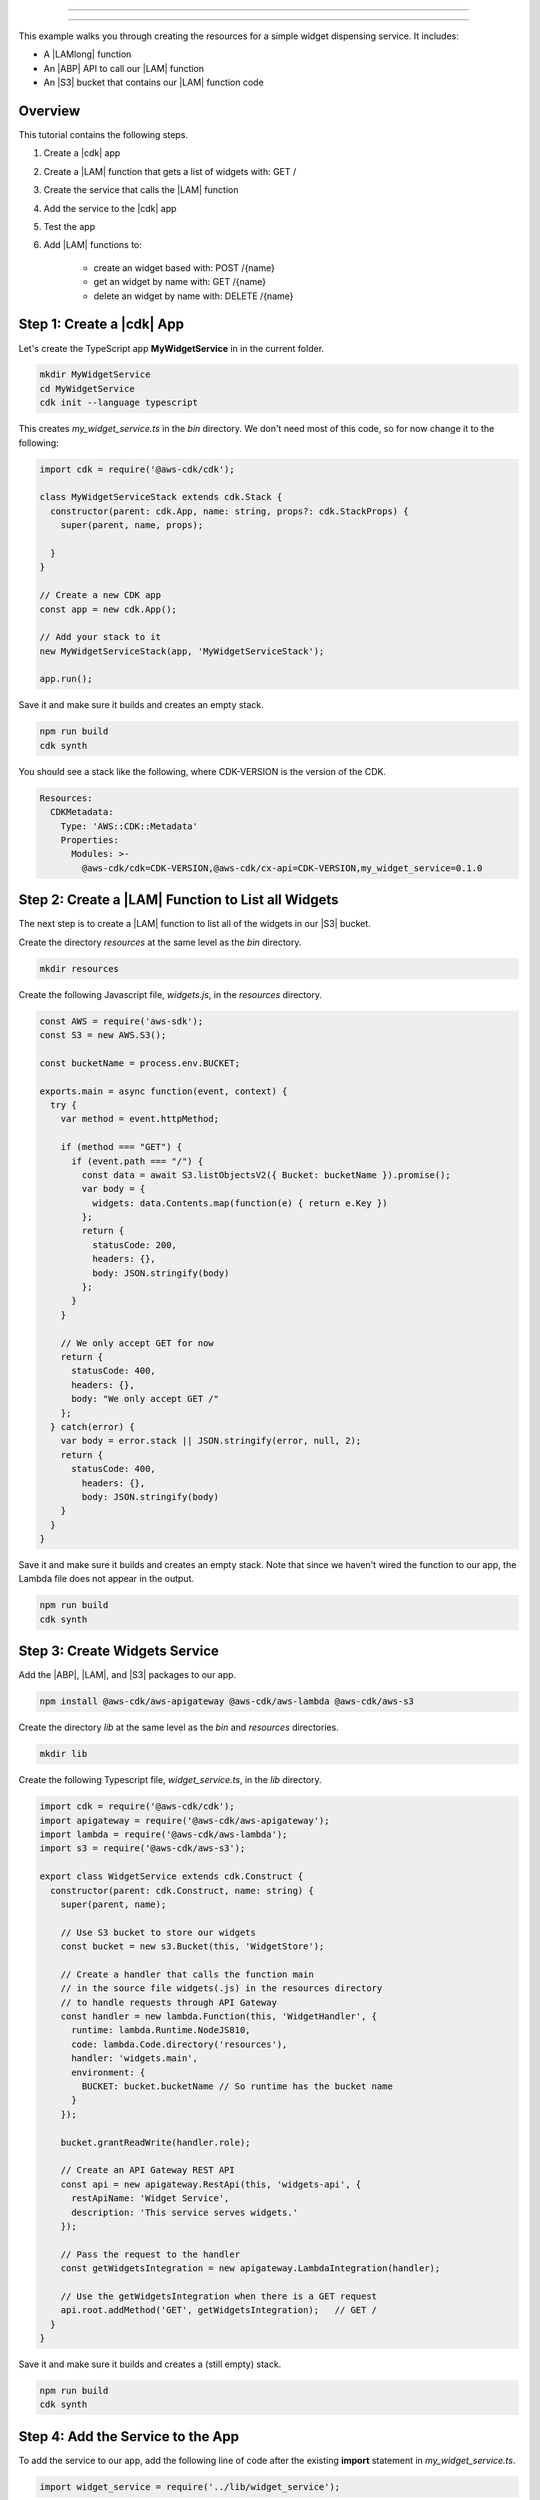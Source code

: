 .. Copyright 2010-2018 Amazon.com, Inc. or its affiliates. All Rights Reserved.

   This work is licensed under a Creative Commons Attribution-NonCommercial-ShareAlike 4.0
   International License (the "License"). You may not use this file except in compliance with the
   License. A copy of the License is located at http://creativecommons.org/licenses/by-nc-sa/4.0/.

   This file is distributed on an "AS IS" BASIS, WITHOUT WARRANTIES OR CONDITIONS OF ANY KIND,
   either express or implied. See the License for the specific language governing permissions and
   limitations under the License.

.. _apples_example:

##############

##############

This example walks you through creating the resources for a simple widget dispensing service.
It includes:

* A |LAMlong| function

* An |ABP| API to call our |LAM| function

* An |S3| bucket that contains our |LAM| function code

.. _overview:

Overview
========

This tutorial contains the following steps.

1. Create a |cdk| app

2. Create a |LAM| function that gets a list of widgets with: GET /

3. Create the service that calls the |LAM| function

4. Add the service to the |cdk| app

5. Test the app

6. Add |LAM| functions to:

    * create an widget based with: POST /{name}
    * get an widget by name with: GET /{name}
    * delete an widget by name with: DELETE /{name}

.. _create_app:

Step 1: Create a |cdk| App
==========================

Let's create the TypeScript app **MyWidgetService** in in the current folder.

.. code-block:: sh

    mkdir MyWidgetService
    cd MyWidgetService
    cdk init --language typescript

This creates *my_widget_service.ts* in the *bin* directory.
We don't need most of this code,
so for now change it to the following:

.. code-block:: ts

    import cdk = require('@aws-cdk/cdk');

    class MyWidgetServiceStack extends cdk.Stack {
      constructor(parent: cdk.App, name: string, props?: cdk.StackProps) {
        super(parent, name, props);

      }
    }

    // Create a new CDK app
    const app = new cdk.App();

    // Add your stack to it
    new MyWidgetServiceStack(app, 'MyWidgetServiceStack');

    app.run();

Save it and make sure it builds and creates an empty stack.

.. code-block:: sh

    npm run build
    cdk synth

You should see a stack like the following,
where CDK-VERSION is the version of the CDK.

.. code-block:: sh

    Resources:
      CDKMetadata:
        Type: 'AWS::CDK::Metadata'
        Properties:
          Modules: >-
            @aws-cdk/cdk=CDK-VERSION,@aws-cdk/cx-api=CDK-VERSION,my_widget_service=0.1.0

.. _create_lambda_functions:

Step 2: Create a |LAM| Function to List all Widgets
===================================================

The next step is to create a |LAM| function to list all of the widgets in our
|S3| bucket.

Create the directory *resources* at the same level as the *bin* directory.

.. code-block:: sh

    mkdir resources

Create the following Javascript file, *widgets.js*,
in the *resources* directory.

.. code-block:: js

    const AWS = require('aws-sdk');
    const S3 = new AWS.S3();

    const bucketName = process.env.BUCKET;

    exports.main = async function(event, context) {
      try {
        var method = event.httpMethod;

        if (method === "GET") {
          if (event.path === "/") {
            const data = await S3.listObjectsV2({ Bucket: bucketName }).promise();
            var body = {
              widgets: data.Contents.map(function(e) { return e.Key })
            };
            return {
              statusCode: 200,
              headers: {},
              body: JSON.stringify(body)
            };
          }
        }

        // We only accept GET for now
        return {
          statusCode: 400,
          headers: {},
          body: "We only accept GET /"
        };
      } catch(error) {
        var body = error.stack || JSON.stringify(error, null, 2);
        return {
          statusCode: 400,
            headers: {},
            body: JSON.stringify(body)
        }
      }
    }

Save it and make sure it builds and creates an empty stack.
Note that since we haven't wired the function to our app,
the Lambda file does not appear in the output.

.. code-block:: sh

    npm run build
    cdk synth

.. _create_widgets_service:

Step 3: Create Widgets Service
==============================

Add the |ABP|, |LAM|, and |S3| packages to our app.

.. code-block:: sh

    npm install @aws-cdk/aws-apigateway @aws-cdk/aws-lambda @aws-cdk/aws-s3

Create the directory *lib* at the same level as the *bin* and *resources*
directories.

.. code-block:: sh

    mkdir lib

Create the following Typescript file, *widget_service.ts*,
in the *lib* directory.

.. code-block:: ts

    import cdk = require('@aws-cdk/cdk');
    import apigateway = require('@aws-cdk/aws-apigateway');
    import lambda = require('@aws-cdk/aws-lambda');
    import s3 = require('@aws-cdk/aws-s3');

    export class WidgetService extends cdk.Construct {
      constructor(parent: cdk.Construct, name: string) {
        super(parent, name);

        // Use S3 bucket to store our widgets
        const bucket = new s3.Bucket(this, 'WidgetStore');

        // Create a handler that calls the function main
        // in the source file widgets(.js) in the resources directory
        // to handle requests through API Gateway
        const handler = new lambda.Function(this, 'WidgetHandler', {
          runtime: lambda.Runtime.NodeJS810,
          code: lambda.Code.directory('resources'),
          handler: 'widgets.main',
          environment: {
            BUCKET: bucket.bucketName // So runtime has the bucket name
          }
        });

        bucket.grantReadWrite(handler.role);

        // Create an API Gateway REST API
        const api = new apigateway.RestApi(this, 'widgets-api', {
          restApiName: 'Widget Service',
          description: 'This service serves widgets.'
        });

        // Pass the request to the handler
        const getWidgetsIntegration = new apigateway.LambdaIntegration(handler);

        // Use the getWidgetsIntegration when there is a GET request
        api.root.addMethod('GET', getWidgetsIntegration);   // GET /
      }
    }

Save it and make sure it builds and creates a (still empty) stack.

.. code-block:: sh

    npm run build
    cdk synth

.. _add_service:

Step 4: Add the Service to the App
==================================

To add the service to our app,
add the following line of code after the existing **import** statement in
*my_widget_service.ts*.

.. code-block:: ts

    import widget_service = require('../lib/widget_service');

Add the following line of code at the end of the constructor in *my_widget_service.ts*.

.. code-block:: ts

    new widget_service.WidgetService(this, 'Widgets');

Make sure it builds and creates a stack
(we don't show the stack as it's almost 300 lines).

.. code-block:: sh

    npm run build
    cdk synth

.. _deploy_and_test:

Step 5: Deploy and Test the App
===============================

Before you can deploy your first |cdk| app,
you must bootstrap your deployment,
which creates some AWS infracture that the |cdk|
needs.
See the **bootstrap** section of the :doc:`tools` topic for details.

.. code-block:: sh

    cdk bootstrap

Run the following command to deploy your app.

.. code-block:: sh

    cdk deploy

If the deployment is successfull,
save the URL for your server, which appears in the last line in the window,
where GUID is an alpha-numeric GUID and REGION is your region.

.. code-block:: sh

    https://GUID.execute-REGION.amazonaws.com/prod/

You can test your app by getting the list of widgets (currently empty) by navigating to this URL in a
browser or use the following **curl** command.

.. code-block:: sh

    curl -X GET 'https://GUID.execute-REGION.amazonaws.com/prod'

You can also open the |console|,
navigate to the |ABP| service,
find **Widget Service** in the list.
Select **GET** and **Test** to test the function.
Since we haven't stored any widgets yet, the output should be similar to the following
(there may be some slight differences in whitespace and quotation marks).

.. code-block:: sh

    { "widgets": [] }

.. _adding_functions:

Step 6: Add the Individual Widget Functions
===========================================

The next step is to create |LAM| functions to create, show, and delete
individual widgets.
Replace the existing **exports.main** function in *widgets.js* with the following code.

.. code-block:: js

    exports.main = async function(event, context) {
      try {
        var method = event.httpMethod;
        // Get name, if present
        var widgetName = event.path.startsWith('/') ? event.path.substring(1) : event.path;

        if (method === "GET") {
          // GET / to get the names of all widgets
          if (event.path === "/") {
            const data = await S3.listObjectsV2({ Bucket: bucketName }).promise();
            var body = {
              widgets: data.Contents.map(function(e) { return e.Key })
            };
            return {
              statusCode: 200,
              headers: {},
              body: JSON.stringify(body)
            };
          }

          if (widgetName) {
            // GET /name to get info on widget name
            const data = await S3.getObject({ Bucket: bucketName, Key: widgetName}).promise();
            var body = data.Body.toString('utf-8');

            return {
              statusCode: 200,
              headers: {},
              body: JSON.stringify(body)
            };
          }
        }

        if (method === "POST") {
          // POST /name
          // Return error if we do not have a name
          if (!widgetName) {
            return {
              statusCode: 400,
              headers: {},
              body: "Widget name missing"
            };
          }

          // Create some dummy data to populate object
          const now = new Date();
          var data = widgetName + " created: " + now;

          var base64data = new Buffer(data, 'binary');

          await S3.putObject({
            Bucket: bucketName,
            Key: widgetName,
            Body: base64data,
            ContentType: 'application/json'
          }).promise();

          return {
            statusCode: 200,
            headers: {},
            body: JSON.stringify(event.widgets)
          };
        }

        if (method === "DELETE") {
          // DELETE /name
          // Return an error if we do not have a name
          if (!widgetName) {
            return {
              statusCode: 400,
              headers: {},
              body: "Widget name missing"
            };
          }

          await S3.deleteObject({
            Bucket: bucketName, Key: widgetName
          }).promise();

          return {
            statusCode: 200,
            headers: {},
            body: "Successfully deleted widget " + widgetName
          };
        }

        // We got something besides a GET, POST, or DELETE
        return {
          statusCode: 400,
          headers: {},
          body: "We only accept GET, POST, and DELETE, not " + method
        };
      } catch(error) {
        var body = error.stack || JSON.stringify(error, null, 2);
        return {
          statusCode: 400,
          headers: {},
          body: body
        }
      }
    }

Wire these functions up to our |ABP| code in *widget_service.ts*
by adding the following code at the end of the constructor.

.. code-block:: ts

    const widget = api.root.addResource('{name}');

    // Add new widget to bucket with: POST /{name}
    const postWidgetIntegration = new apigateway.LambdaIntegration(handler);

    // Get a specific widget from bucket with: GET /{name}
    const getWidgetIntegration = new apigateway.LambdaIntegration(handler);

    // Remove a specific widget from the bucket with: DELETE /{name}
    const deleteWidgetIntegration = new apigateway.LambdaIntegration(handler);

    widget.addMethod('POST', postWidgetIntegration);    // POST /{name}
    widget.addMethod('GET', getWidgetIntegration);       // GET /{name}
    widget.addMethod('DELETE', deleteWidgetIntegration); // DELETE /{name}

Save, build, and deploy the app.

Now we should be able to store, show, or delete an individual widget.
Use the following **curl** commands to list the widgets,
create the widget *dummy*,
list all of the widgets,
show the contents of *dummy* (it should show today's date),
and delete *dummy*,
and again show the list of widgets.

.. code-block:: sh

    curl -X GET 'https://GUID.execute-REGION.amazonaws.com/prod'
    curl -X POST 'https://GUID.execute-REGION.amazonaws.com/prod/dummy'
    curl -X GET 'https://GUID.execute-REGION.amazonaws.com/prod'
    curl -X GET 'https://GUID.execute-REGION.amazonaws.com/prod/dummy'
    curl -X DELETE 'https://GUID.execute-REGION.amazonaws.com/prod/dummy'
    curl -X GET 'https://GUID.execute-REGION.amazonaws.com/prod'

You can also use the |ABP| console to test these functions.
You'll have to set the **name** entry to the name of an widget,
such as **dummy**.
